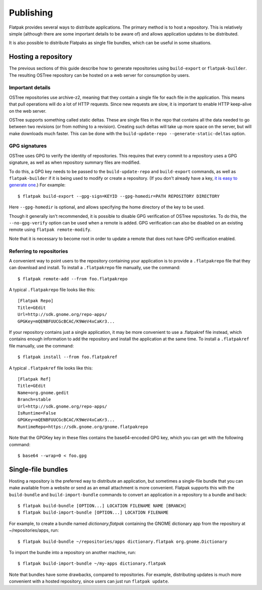 Publishing
==========

Flatpak provides several ways to distribute applications. The primary method is to host a repository. This is relatively simple (although there are some important details to be aware of) and allows application updates to be distributed.

It is also possible to distribute Flatpaks as single file bundles, which can be useful in some situations.

Hosting a repository
--------------------

The previous sections of this guide describe how to generate repositories using ``build-export`` or ``flatpak-builder``. The resulting OSTree repository can be hosted on a web server for consumption by users.

Important details
^^^^^^^^^^^^^^^^^

OSTree repositories use archive-z2, meaning that they contain a single file for each file in the application. This means that pull operations will do a lot of HTTP requests. Since new requests are slow, it is important to enable HTTP keep-alive on the web server.

OSTree supports something called static deltas. These are single files in the repo that contains all the data needed to go between two revisions (or from nothing to a revision). Creating such deltas will take up more space on the server, but will make downloads much faster. This can be done with the ``build-update-repo --generate-static-deltas`` option.

GPG signatures
^^^^^^^^^^^^^^

OSTree uses GPG to verify the identity of repositories. This requires that every commit to a repository uses a GPG signature, as well as when repository summary files are modified.

To do this, a GPG key needs to be passed to the ``build-update-repo`` and ``build-export`` commands, as well as ``flatpak-builder`` if it is being used to modify or create a repository. (If you don't already have a key, `it is easy to generate one <https://help.github.com/articles/generating-a-new-gpg-key/>`_.) For example::

  $ flatpak build-export --gpg-sign=KEYID --gpg-homedir=PATH REPOSITORY DIRECTORY

Here ``--gpg-homedir`` is optional, and allows specifying the home directory of the key to be used.

Though it generally isn't recommended, it is possible to disable GPG verification of OSTree repositories. To do this, the ``--no-gpg-verify`` option can be used when a remote is added. GPG verification can also be disabled on an existing remote using ``flatpak remote-modify``.

Note that it is necessary to become root in order to update a remote that does not have GPG verification enabled.

Referring to repositories
^^^^^^^^^^^^^^^^^^^^^^^^^

A convenient way to point users to the repository containing your application is to provide a ``.flatpakrepo`` file that they can download and install. To install a ``.flatpakrepo`` file manually, use the command::

  $ flatpak remote-add --from foo.flatpakrepo

A typical ``.flatpakrepo`` file looks like this::

  [Flatpak Repo]
  Title=GEdit
  Url=http://sdk.gnome.org/repo-apps/
  GPGKey=mQENBFUUCGcBCAC/K9WeV4xCaKr3...

If your repository contains just a single application, it may be more convenient to use a .flatpakref file instead, which contains enough information to add the repository and install the application at the same time. To install a ``.flatpakref`` file manually, use the command::

  $ flatpak install --from foo.flatpakref

A typical ``.flatpakref`` file looks like this::

  [Flatpak Ref]
  Title=GEdit
  Name=org.gnome.gedit
  Branch=stable
  Url=http://sdk.gnome.org/repo-apps/
  IsRuntime=False
  GPGKey=mQENBFUUCGcBCAC/K9WeV4xCaKr3...
  RuntimeRepo=https://sdk.gnome.org/gnome.flatpakrepo

Note that the GPGKey key in these files contains the base64-encoded GPG key, which you can get with the following command::

  $ base64 --wrap=0 < foo.gpg

Single-file bundles
-------------------

Hosting a repository is the preferred way to distribute an application, but sometimes a single-file bundle that you can make available from a website or send as an email attachment is more convenient. Flatpak supports this with the ``build-bundle`` and ``build-import-bundle`` commands to convert an application in a repository to a bundle and back::

  $ flatpak build-bundle [OPTION...] LOCATION FILENAME NAME [BRANCH]
  $ flatpak build-import-bundle [OPTION...] LOCATION FILENAME

For example, to create a bundle named `dictionary.flatpak` containing the GNOME dictionary app from the repository at ~/repositories/apps, run::

  $ flatpak build-bundle ~/repositories/apps dictionary.flatpak org.gnome.Dictionary

To import the bundle into a repository on another machine, run::

  $ flatpak build-import-bundle ~/my-apps dictionary.flatpak

Note that bundles have some drawbacks, compared to repositories. For example, distributing updates is much more convenient with a hosted repository, since users can just run ``flatpak update``.
